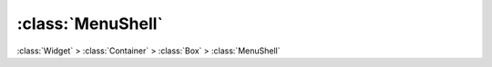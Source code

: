 ==================
:class:`MenuShell`
==================

:class:`Widget` > :class:`Container` > :class:`Box` > :class:`MenuShell`

.. class:: MenuShell
